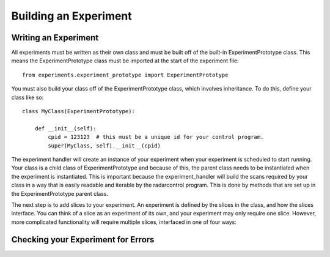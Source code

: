 ==================
Building an Experiment
==================

Writing an Experiment
---------------------

All experiments must be written as their own class and
must be built off of the built-in ExperimentPrototype
class.  This means the ExperimentPrototype class must be imported
at the start of the experiment file::

    from experiments.experiment_prototype import ExperimentPrototype

You must also build your class off of the ExperimentPrototype
class, which involves inheritance. To do this, define your class
like so::

    class MyClass(ExperimentPrototype):

        def __init__(self):
            cpid = 123123  # this must be a unique id for your control program.
            super(MyClass, self).__init__(cpid)

The experiment handler will create an instance of your
experiment when your experiment is scheduled to start running.
Your class is a child class of ExperimentPrototype and because of this,
the parent class needs to be instantiated when the experiment is
instantiated. This is important because the experiment_handler will build the scans
required by your class in a way that is easily readable and iterable
by the radarcontrol program. This is done by methods that are set up
in the ExperimentPrototype parent class.

The next step is to add slices to your experiment. An experiment is
defined by the slices in the class, and how the slices interface. You
can think of a slice as an experiment of its own, and your experiment
may only require one slice. However, more complicated functionality
will require multiple slices, interfaced in one of four ways:

..  TODO outline ways to interface

..  TODO determine where users should write their experiments
    because that will affect the import statement - putting them
    directly in experiments?

Checking your Experiment for Errors
-----------------------------------

..  TODO how to check your experiment for errors

